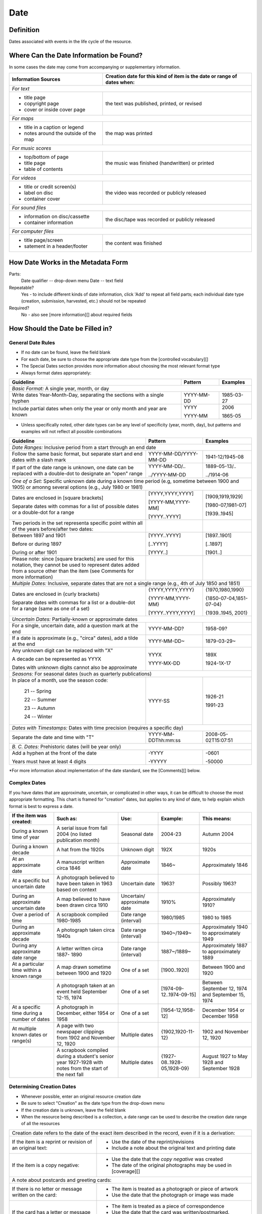 #####
Date
#####

**********
Definition
**********

Dates associated with events in the life cycle of the resource.


****************************************
Where Can the Date Information be Found?
****************************************

In some cases the date may come from accompanying or supplementary information.

+---------------------------------------+-------------------------------------------------------+
|**Information Sources**                |**Creation date for this kind of item is the date or   |
|                                       |range of dates when:**                                 |
+=======================================+=======================================================+
|*For text*                                                                                     |
+---------------------------------------+-------------------------------------------------------+
|- title page                           |                                                       |
|- copyright page                       |the text was published, printed, or revised            |
|- cover or inside cover page           |                                                       |
+---------------------------------------+-------------------------------------------------------+
|*For maps*                                                                                     |
+---------------------------------------+-------------------------------------------------------+
|- title in a caption or legend         |                                                       |
|- notes around the outside of the map  |the map was printed                                    |
+---------------------------------------+-------------------------------------------------------+
|*For music scores*                                                                             |
+---------------------------------------+-------------------------------------------------------+
|- top/bottom of page                   |                                                       |
|- title page                           |the music was finished (handwritten) or printed        |
|- table of contents                    |                                                       |
+---------------------------------------+-------------------------------------------------------+
|*For videos*                                                                                   |
+---------------------------------------+-------------------------------------------------------+
|- title or credit screen(s)            |                                                       |
|- label on disc                        |the video was recorded or publicly released            |
|- container cover                      |                                                       |
+---------------------------------------+-------------------------------------------------------+
|*For sound files*                                                                              |
+---------------------------------------+-------------------------------------------------------+
|- information on disc/cassette         |                                                       |
|- container information                |the disc/tape was recorded or publicly released        |
+---------------------------------------+-------------------------------------------------------+
|*For computer files*                                                                           |
+---------------------------------------+-------------------------------------------------------+
|- title page/screen                    |                                                       |
|- satement in a header/footer          |the content was finished                               |
+---------------------------------------+-------------------------------------------------------+


***********************************
How Date Works in the Metadata Form
***********************************

Parts:
	Date qualifier -- drop-down menu
	Date -- text field

Repeatable?
	Yes - to include different kinds of date information, click 'Add' to repeat all field parts; each individual date type (creation, submission, harvested, etc.) should not be repeated

Required?
	 No - also see [more information][] about required fields


*********************************
How Should the Date be Filled in?
*********************************

General Date Rules
==================

-   If no date can be found, leave the field blank
-   For each date, be sure to choose the appropriate date type from the [controlled vocabulary][]
-	The Special Dates section provides more information about choosing the most relevant format type
-   Always format dates appropriately:

+-----------------------------------------------+-----------------------+---------------------------+
| **Guideline**                                 | **Pattern**           |   **Examples**            |
+===============================================+=======================+===========================+
|*Basic Format:* A single year, month, or day                                                       |
+-----------------------------------------------+-----------------------+---------------------------+
|Write dates Year-Month-Day, separating the     |YYYY-MM-DD             |1985-03-27                 |
|sections with a single hyphen                  |                       |                           |
+-----------------------------------------------+-----------------------+---------------------------+
|Include partial dates when only the year or    |YYYY                   |2006                       |
|only month and year are known                  |                       |                           |
|                                               |YYYY-MM                |1865-05                    |
+-----------------------------------------------+-----------------------+---------------------------+

-	Unless specifically noted, other date types can be any level of specificity (year, month, day), but patterns and examples will not reflect all possible combinations

+-----------------------------------------------+-----------------------+---------------------------+
| **Guideline**                                 | **Pattern**           |   **Examples**            |
+===============================================+=======================+===========================+
|*Date Ranges:* Inclusive period from a start through an end date                                   |
+-----------------------------------------------+-----------------------+---------------------------+
|Follow the same basic format, but separate     |YYYY-MM-DD/YYYY-MM-DD  |1941-12/1945-08            |
|start and end dates with a slash mark          |                       |                           |
+-----------------------------------------------+-----------------------+---------------------------+
|If part of the date range is unknown, one date |YYYY-MM-DD/..          |1889-05-13/..              |
|can be replaced with a double-dot to designate |                       |                           |
|an "open" range                                |../YYYY-MM-DD          |../1914-06                 |
+-----------------------------------------------+-----------------------+---------------------------+
|*One of a Set:* Specific unknown date during a known time period (e.g, sometime between 1900 and   | 
|1905) or amonng several options (e.g., July 1980 or 1981)                                          |
+-----------------------------------------------+-----------------------+---------------------------+
|Dates are enclosed in [square brackets]        |[YYYY,YYYY,YYYY]       |[1909,1919,1929]           |
|                                               |                       |                           |
|                                               |[YYYY-MM,YYYY-MM]      |[1980-07,1981-07]          |
|                                               |                       |                           |
|Separate dates with commas for a list of       |[YYYY..YYYY]           |[1939..1945]               |
|possible dates or a double-dot for a range     |                       |                           |
+-----------------------------------------------+-----------------------+---------------------------+
|Two periods in the set representa specific     |                       |                           |
|point within all of the years before/after two |                       |                           |
|dates:                                         |                       |                           |
+-----------------------------------------------+-----------------------+---------------------------+
|    Between 1897 and 1901                      |[YYYY..YYYY]           |[1897..1901]               |
|                                               |                       |                           |
|    Before or during 1897                      |[..YYYY]               |[..1897]                   |
|                                               |                       |                           |
|    During or after 1901                       |[YYYY..]               |[1901..]                   |
+-----------------------------------------------+-----------------------+---------------------------+
|Please note: since [square brackets] are used  |                       |                           |
|for this notation, they cannot be used to      |                       |                           |
|represent dates added from a source other than |                       |                           |
|the item (see Comments for more information)   |                       |                           |   
+-----------------------------------------------+-----------------------+---------------------------+
|*Multiple Dates:* Inclusive, separate dates that are not a single range (e.g., 4th of July 1850 and|
|1851)                                                                                              |
+-----------------------------------------------+-----------------------+---------------------------+
|Dates are enclosed in {curly brackets}         |{YYYY,YYYY,YYYY}       |{1970,1980,1990}           |
|                                               |                       |                           |
|                                               |{YYYY-MM,YYYY-MM}      |{1850-07-04,1851-07-04}    |
|                                               |                       |                           |
|Separate dates with commas for a list or a     |[YYYY..YYYY,YYYY]      |{1939..1945, 2001}         |
|double-dot for a range (same as one of a set)  |                       |                           |
+-----------------------------------------------+-----------------------+---------------------------+
|*Uncertain Dates:* Partially-known or approximate dates                                            | 
+-----------------------------------------------+-----------------------+---------------------------+
|For a single, uncertain date, add a question   |YYYY-MM-DD?            |1958-09?                   |
|mark at the end                                |                       |                           |
+-----------------------------------------------+-----------------------+---------------------------+
|If a date is approximate (e.g., "circa" dates),|YYYY-MM-DD~            |1879-03-29~                |
|add a tilde at the end                         |                       |                           |
+-----------------------------------------------+-----------------------+---------------------------+
|Any unknown digit can be replaced with "X"     |YYYX                   |189X                       |
|                                               |                       |                           |
|A decade can be represented as YYYX            |YYYY-MX-DD             |1924-1X-17                 |
|                                               |                       |                           |
|Dates with unknown digits cannot also be       |                       |                           |
|approximate                                    |                       |                           |
+-----------------------------------------------+-----------------------+---------------------------+
|*Seasons:* For seasonal dates (such as quarterly publications)                                     | 
+-----------------------------------------------+-----------------------+---------------------------+
|In place of a month, use the season code:      |YYYY-SS                |                           |
|                                               |                       |                           |
|    21 -- Spring                               |                       |1926-21                    |
|                                               |                       |                           |
|    22 -- Summer                               |                       |                           |
|                                               |                       |                           |
|    23 -- Autumn                               |                       |1991-23                    |
|                                               |                       |                           |
|    24 -- Winter                               |                       |                           |
+-----------------------------------------------+-----------------------+---------------------------+
|*Dates with Timestamps:* Dates with time precision (requires a specific day)                       | 
+-----------------------------------------------+-----------------------+---------------------------+
|Separate the date and time with "T"            |YYYY-MM-DDThh:mm:ss    |2008-05-02T15:07:51        |
+-----------------------------------------------+-----------------------+---------------------------+
|*B. C. Dates:* Prehistoric dates (will be year only)                                               | 
+-----------------------------------------------+-----------------------+---------------------------+
|Add a hyphen at the front of the date          |-YYYY                  |-0601                      |
|                                               |                       |                           |
|Years must have at least 4 digits              |-YYYYY                 |-50000                     |           
+-----------------------------------------------+-----------------------+---------------------------+
   
\*For more information about implementation of the date standard, see
the [Comments][] below.


Complex Dates
=============

If you have dates that are approximate, uncertain, or complicated in
other ways, it can be difficult to choose the most appropriate
formatting. This chart is framed for "creation" dates, but applies to
any kind of date, to help explain which format is best to express a date.


+---------------------------------------+-------------------------------+-------------------+---------------------------+---------------------------+
| **If the item was created:**          | **Such as:**                  |**Use:**           | **Example:**              | **This means:**           |
+=======================================+===============================+===================+===========================+===========================+
|During a known time of year            |A serial issue from fall 2004  |Seasonal date      |2004-23                    |Autumn 2004                |
|                                       |(no listed publication month)  |                   |                           |                           |
+---------------------------------------+-------------------------------+-------------------+---------------------------+---------------------------+
|During a known decade                  |A hat from the 1920s           |Unknown digit      |192X                       |1920s                      |
+---------------------------------------+-------------------------------+-------------------+---------------------------+---------------------------+
|At an approximate date	                |A manuscript written circa 1846|Approximate date   |1846~                      |Approximately 1846         |
+---------------------------------------+-------------------------------+-------------------+---------------------------+---------------------------+
|At a specific but uncertain date       |A photograph believed to have  |Uncertain date     |1963?                      |Possibly 1963?             |
|                                       |been taken in 1963 based on    |                   |                           |                           |
|                                       |context                        |                   |                           |                           |
+---------------------------------------+-------------------------------+-------------------+---------------------------+---------------------------+
|During an approximate uncertain date   |A map believed to have	been    |Uncertain/         |1910%                      |Approximately 1910?        |
|                                       |drawn circa 1910               |approximate date   |                           |                           |
+---------------------------------------+-------------------------------+-------------------+---------------------------+---------------------------+
|Over a period of time                  |A scrapbook compiled 1980-1985	|Date range         |1980/1985                  |1980 to 1985               |
|                                       |                               |(interval)         |                           |                           |
+---------------------------------------+-------------------------------+-------------------+---------------------------+---------------------------+
|During an approximate decade           |A photograph taken circa 1940s	|Date range         |1940~/1949~                |Approximately 1940 to      |
|                                       |                               |(interval)         |                           |approximately 1949         |
+---------------------------------------+-------------------------------+-------------------+---------------------------+---------------------------+
|During any approximate date range      |A letter written circa 1887-   |Date range         |1887~/1889~                |Approximately 1887 to      |
|                                       |1890                           |(interval)         |                           |approximately 1889         |
+---------------------------------------+-------------------------------+-------------------+---------------------------+---------------------------+
|At a particular time within a known    |A map drawn sometime between   |One of a set       |[1900..1920]               |Between 1900 and 1920      |
|range                                  |1900 and 1920                  |                   |                           |                           |
+---------------------------------------+-------------------------------+-------------------+---------------------------+---------------------------+
|                                       |A photograph taken at an event	|One of a set       |[1974-09-12..1974-09-15]   |Between September 12, 1974 |
|                                       |held September 12-15, 1974     |                   |                           |and September 15, 1974     |
+---------------------------------------+-------------------------------+-------------------+---------------------------+---------------------------+
|At a specific time during a number of  |A photograph in December,      |One of a set       |[1954-12,1958-12]          |December 1954 or December  |
|dates                                  |either 1954 or 1958            |                   |                           |1958                       |
+---------------------------------------+-------------------------------+-------------------+---------------------------+---------------------------+
|At multiple known dates or range(s)    |A page with two newspaper      |Multiple dates     |{1902,1920-11-12}          |1902 and November 12, 1920 |
|                                       |clippings from 1902 and        |                   |                           |                           |
|                                       |November 12, 1920              |                   |                           |                           |
+---------------------------------------+-------------------------------+-------------------+---------------------------+---------------------------+
|                                       |A scrapbook compiled during a  |Multiple dates     |{1927-08..1928-05,1928-09} |August 1927 to May 1928 and|
|                                       |student's senior year 1927-1928|                   |                           |September 1928             |
|                                       |with notes from the start of   |                   |                           |                           |
|                                       |the next fall                  |                   |                           |                           |
+---------------------------------------+-------------------------------+-------------------+---------------------------+---------------------------+


Determining Creation Dates
==========================

-   Whenever possible, enter an original resource creation date
-   Be sure to select "Creation" as the date type from the drop-down menu
-   If the creation date is unknown, leave the field blank
-   When the resource being described is a collection, a date range can be used to describe the creation date range of all the resources


+-----------------------------------------------+-------------------------------------------------------------+
|Creation date refers to the date of the exact item described in the record, even if it is a derivation:      | 
+-----------------------------------------------+-------------------------------------------------------------+
|If the item is a reprint or revision of an     |* Use the date of the reprint/revisions                      |
|original text:                                 |* Include a note about the original text and printing date   |
|                                               |                                                             |
+-----------------------------------------------+-------------------------------------------------------------+
|If the item is a copy negative:                |* Use the date that the *copy negative* was created          |
|                                               |* The date of the original photographs may be used in        |
|                                               |  [coverage][]                                               |
|                                               |                                                             |
+-----------------------------------------------+-------------------------------------------------------------+
|A note about postcards and greeting cards:                                                                   | 
+-----------------------------------------------+-------------------------------------------------------------+
|If there is no letter or message written on    |* The item is treated as a photograph or piece of artwork    |
|the card:                                      |* Use the date that the photograph or image was made         |
|                                               |                                                             |
+-----------------------------------------------+-------------------------------------------------------------+
|If the card has a letter or message written on/|* The item is treated as a piece of correspondence           |
|in it:                                         |* Use the date that the card was written/postmarked.         |
|                                               |* If it is important, the date of the picture can be included|
|                                               |  as part of the [coverage][]                                |
|                                               |                                                             |
+-----------------------------------------------+-------------------------------------------------------------+


Non-Creation Dates
==================

-   Use other types of dates only when they are relevant:
    -   **Date Harvested** - Date that a web-resource was captured for archival purposes
    -   **Submission Date** - Date that the item was submitted for approval by an organization, institution, or agency
    -   **Acceptance Date** - Date that the item was approved by an organization, institution, or agency


-   Submission and acceptance dates are primarily used for patents, but may be used for other items when appropriate
    -   For patents, the acceptance/approval date and creation date are the same. This may not be true for all items.
-   In certain cases, items cannot be made publicly available due to publisher requirements, privacy issues, or other strictures. The **Embargo Until Date** represents the first date that an item will become accessible to the public or a pre-specified user group. It is used in conjuction with an Embargo note.  See also [Rights Access][]

**************
Other Examples
**************

[Letter from Zavala to Santa Anna, March 7, 1829]
	*Original Resource Creation Date:* 1829-03-07

Painting: A Scene from "The Beggar's Opera"
	*Original Resource Creation Date:* [1728..1729]

Digital photograph: [Bull riding at the Cowtown Coliseum]
	*Original Resource Creation Date:* 2003-12-27T09:16:40

Court case: Documents pertaining to B. C. Wallace as the receiver of the estate and guardian of Campbell minors, cause no. 532, 1896-1904
	 *Original Resource Creation Date:* 1896-11-13/1904-12-08

Farmer's bulletin: Diseases of sheep and goats.
	*Original Resource Creation Date:* 1943-09

University catalog: Catalog of Hardin-Simmons University, 1989-1990 Undergraduate Bulletin
	*Original Resource Creation Date:* 1989

Photograph: Crazy Theatre With Car
	*Original Resource Creation Date:* 1914~

Postcard: [Hamilton Hotel, Laredo, Texas]
	*Original Resource Creation Date:* 1910-01-23

Archived website: U.S.-Canada Power System Outage Task Force
	*Original Resource Creation Date:* 2004
	*Date Harvested:* 2009-07-01

Patent: Improvement in Medical Compounds or Bitters for Treating Chills and Fever.
	*Original Resource Creation Date:* 1873-05-20
	*Submission Date:* 1873-04-05
	*Acceptance Date:* 1873-05-20



********
Comments
********

-   To express the time period(s), date, or date range associated with the intellectual content of the resource, use the [Coverage][] element.

    -   For example, a book published in 1976 that is about Texas history from first statehood to 1964 would have an original resource creation date of 1976, but a coverage date range of 1846 - 1964.


-   Recommended best practice for encoding the date value is defined in the ISO-approved extension, available at from the Library of Congress: `Extended Date/Time Format <http://www.loc.gov/standards/datetime/edtf.html>`

    - As of November 2020, the UNTL edit system validates against the approved standard rather than the draft specifications  
    - Currently all levels (0 through 2) are supported by UNT Libraries metadata guidelines
	
        -   As of April 2013, the use of [brackets] to represent dates from a source other than the item is *no longer permitted* in order to support Level 2 functionality
        -   This notation has been common practice in traditional library cataloging (using AACR2)
        -   To document the fact that a creation/publication date has been added by a metadata creator, a [Display Note][] can be added with text such as "Publication date is not printed on the {item type}."

    -   Local standards for uncertain dates differ slightly from level-1 EDTF extensions:
	
        -   It is valid for the two right-most digits to be "unknown" (e.g., YYXX) however, it is preferred that the date represent at least a decade-level date in order to be helpful for users.
        -   This rule also applies to month and day, but it is preferred to revert to the known date level with the assumption that additional granularity/specificity is unknown, e.g.:

            -   Represent a year with an unknown month (YYYY-XX) as a year only: YYYY
            -   Represent a year and month with an unknown day (YYYY-MM-XX) as a year and month only: YYYY-MM

        -   Additionally, the extension allows for ranges to be "unknown" by leaving one side of the range blank vs. "open" using a ".." in place of one date.  Generally, local standards prefer the  "open" option to denote an explicit choice vs. accidental "/" punctuation.

*********
Resources
*********

-   UNT Date Qualifier `Controlled Vocabulary <https://digital2.library.unt.edu/vocabularies/date-qualifiers/>`
-   Library of Congress `Extended Date/Time Format <http://www.loc.gov/standards/datetime/edtf.html>`
-   UNT Extended Date/Time Format `Validation Service <https://digital2.library.unt.edu/edtf/>`

